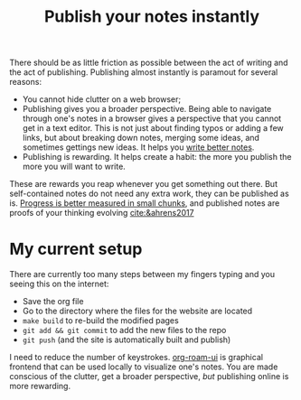 :PROPERTIES:
:ID:       9b92383e-727d-4d16-9591-9730222e2d5c
:END:
#+title: Publish your notes instantly
#+filetags: :public:

There should be as little friction as possible between the act of writing and the act of publishing. Publishing almost instantly is paramout for several reasons:

- You cannot hide clutter on a web browser;
- Publishing gives you a broader perspective. Being able to navigate through one's notes in a browser gives a perspective that you cannot get in a text editor. This is not just about finding typos or adding a few links, but about breaking down notes, merging some ideas, and sometimes gettings new ideas. It helps you [[id:d4b6bab5-96f2-417f-902d-c78e7b7d1dca][write better notes]].
- Publishing is rewarding. It helps create a habit: the more you publish the more you will want to write.

These are rewards you reap whenever you get something out there. But self-contained notes do not need any extra work, they can be published as is. [[id:b035cb34-015c-4be2-a822-85b59a92c020][Progress is better measured in small chunks]], and published notes are proofs of your thinking evolving [[cite:&ahrens2017]]

* My current setup

There are currently too many steps between my fingers typing and you seeing this on the internet:

- Save the org file
- Go to the directory where the files for the website are located
- =make build= to re-build the modified pages
- =git add && git commit=  to add the new files to the repo
- =git push= (and the site is automatically built and publish)

I need to reduce the number of keystrokes. [[https://github.com/org-roam/org-roam-ui][org-roam-ui]] is graphical frontend that can be used locally to visualize one's notes. You are made conscious of the clutter, get a broader perspective, /but/ publishing online is more rewarding.
